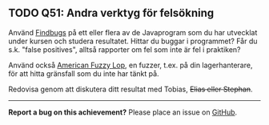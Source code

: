 #+html: <a name="51"></a>
** TODO Q51: Andra verktyg för felsökning

 Använd [[http://findbugs.sourceforge.net][Findbugs]] på ett eller flera av de Javaprogram som du har
 utvecklat under kursen och studera resultatet. Hittar du buggar i
 programmet? Får du s.k. "false positives", alltså rapporter om fel
 som inte är fel i praktiken?

 Använd också [[https://en.wikipedia.org/wiki/American_fuzzy_lop_(fuzzer)][American Fuzzy Lop]], en fuzzer, t.ex. på din
 lagerhanterare, för att hitta gränsfall som du inte har tänkt på.

 Redovisa genom att diskutera ditt resultat med Tobias, +Elias
 eller Stephan+.

-----

*Report a bug on this achievement?* Please place an issue on [[https://github.com/IOOPM-UU/achievements/issues/new?title=Bug%20in%20achievement%20Q51&body=Please%20describe%20the%20bug,%20comment%20or%20issue%20here&assignee=TobiasWrigstad][GitHub]].
